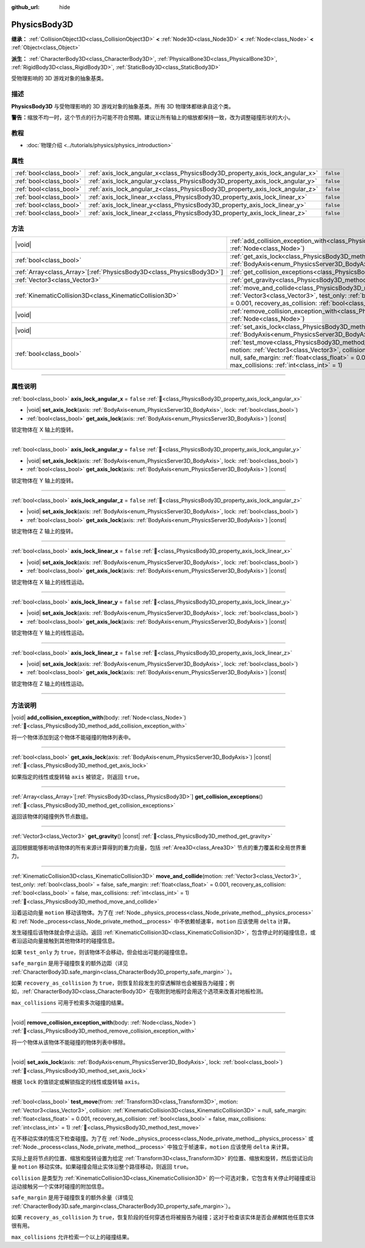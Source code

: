 :github_url: hide

.. DO NOT EDIT THIS FILE!!!
.. Generated automatically from Godot engine sources.
.. Generator: https://github.com/godotengine/godot/tree/4.3/doc/tools/make_rst.py.
.. XML source: https://github.com/godotengine/godot/tree/4.3/doc/classes/PhysicsBody3D.xml.

.. _class_PhysicsBody3D:

PhysicsBody3D
=============

**继承：** :ref:`CollisionObject3D<class_CollisionObject3D>` **<** :ref:`Node3D<class_Node3D>` **<** :ref:`Node<class_Node>` **<** :ref:`Object<class_Object>`

**派生：** :ref:`CharacterBody3D<class_CharacterBody3D>`, :ref:`PhysicalBone3D<class_PhysicalBone3D>`, :ref:`RigidBody3D<class_RigidBody3D>`, :ref:`StaticBody3D<class_StaticBody3D>`

受物理影响的 3D 游戏对象的抽象基类。

.. rst-class:: classref-introduction-group

描述
----

**PhysicsBody3D** 与受物理影响的 3D 游戏对象的抽象基类。所有 3D 物理体都继承自这个类。

\ **警告：**\ 缩放不均一时，这个节点的行为可能不符合预期。建议让所有轴上的缩放都保持一致，改为调整碰撞形状的大小。

.. rst-class:: classref-introduction-group

教程
----

- :doc:`物理介绍 <../tutorials/physics/physics_introduction>`

.. rst-class:: classref-reftable-group

属性
----

.. table::
   :widths: auto

   +-------------------------+------------------------------------------------------------------------------+-----------+
   | :ref:`bool<class_bool>` | :ref:`axis_lock_angular_x<class_PhysicsBody3D_property_axis_lock_angular_x>` | ``false`` |
   +-------------------------+------------------------------------------------------------------------------+-----------+
   | :ref:`bool<class_bool>` | :ref:`axis_lock_angular_y<class_PhysicsBody3D_property_axis_lock_angular_y>` | ``false`` |
   +-------------------------+------------------------------------------------------------------------------+-----------+
   | :ref:`bool<class_bool>` | :ref:`axis_lock_angular_z<class_PhysicsBody3D_property_axis_lock_angular_z>` | ``false`` |
   +-------------------------+------------------------------------------------------------------------------+-----------+
   | :ref:`bool<class_bool>` | :ref:`axis_lock_linear_x<class_PhysicsBody3D_property_axis_lock_linear_x>`   | ``false`` |
   +-------------------------+------------------------------------------------------------------------------+-----------+
   | :ref:`bool<class_bool>` | :ref:`axis_lock_linear_y<class_PhysicsBody3D_property_axis_lock_linear_y>`   | ``false`` |
   +-------------------------+------------------------------------------------------------------------------+-----------+
   | :ref:`bool<class_bool>` | :ref:`axis_lock_linear_z<class_PhysicsBody3D_property_axis_lock_linear_z>`   | ``false`` |
   +-------------------------+------------------------------------------------------------------------------+-----------+

.. rst-class:: classref-reftable-group

方法
----

.. table::
   :widths: auto

   +------------------------------------------------------------------------+--------------------------------------------------------------------------------------------------------------------------------------------------------------------------------------------------------------------------------------------------------------------------------------------------------------------------------------------------------------------------------------+
   | |void|                                                                 | :ref:`add_collision_exception_with<class_PhysicsBody3D_method_add_collision_exception_with>`\ (\ body\: :ref:`Node<class_Node>`\ )                                                                                                                                                                                                                                                   |
   +------------------------------------------------------------------------+--------------------------------------------------------------------------------------------------------------------------------------------------------------------------------------------------------------------------------------------------------------------------------------------------------------------------------------------------------------------------------------+
   | :ref:`bool<class_bool>`                                                | :ref:`get_axis_lock<class_PhysicsBody3D_method_get_axis_lock>`\ (\ axis\: :ref:`BodyAxis<enum_PhysicsServer3D_BodyAxis>`\ ) |const|                                                                                                                                                                                                                                                  |
   +------------------------------------------------------------------------+--------------------------------------------------------------------------------------------------------------------------------------------------------------------------------------------------------------------------------------------------------------------------------------------------------------------------------------------------------------------------------------+
   | :ref:`Array<class_Array>`\[:ref:`PhysicsBody3D<class_PhysicsBody3D>`\] | :ref:`get_collision_exceptions<class_PhysicsBody3D_method_get_collision_exceptions>`\ (\ )                                                                                                                                                                                                                                                                                           |
   +------------------------------------------------------------------------+--------------------------------------------------------------------------------------------------------------------------------------------------------------------------------------------------------------------------------------------------------------------------------------------------------------------------------------------------------------------------------------+
   | :ref:`Vector3<class_Vector3>`                                          | :ref:`get_gravity<class_PhysicsBody3D_method_get_gravity>`\ (\ ) |const|                                                                                                                                                                                                                                                                                                             |
   +------------------------------------------------------------------------+--------------------------------------------------------------------------------------------------------------------------------------------------------------------------------------------------------------------------------------------------------------------------------------------------------------------------------------------------------------------------------------+
   | :ref:`KinematicCollision3D<class_KinematicCollision3D>`                | :ref:`move_and_collide<class_PhysicsBody3D_method_move_and_collide>`\ (\ motion\: :ref:`Vector3<class_Vector3>`, test_only\: :ref:`bool<class_bool>` = false, safe_margin\: :ref:`float<class_float>` = 0.001, recovery_as_collision\: :ref:`bool<class_bool>` = false, max_collisions\: :ref:`int<class_int>` = 1\ )                                                                |
   +------------------------------------------------------------------------+--------------------------------------------------------------------------------------------------------------------------------------------------------------------------------------------------------------------------------------------------------------------------------------------------------------------------------------------------------------------------------------+
   | |void|                                                                 | :ref:`remove_collision_exception_with<class_PhysicsBody3D_method_remove_collision_exception_with>`\ (\ body\: :ref:`Node<class_Node>`\ )                                                                                                                                                                                                                                             |
   +------------------------------------------------------------------------+--------------------------------------------------------------------------------------------------------------------------------------------------------------------------------------------------------------------------------------------------------------------------------------------------------------------------------------------------------------------------------------+
   | |void|                                                                 | :ref:`set_axis_lock<class_PhysicsBody3D_method_set_axis_lock>`\ (\ axis\: :ref:`BodyAxis<enum_PhysicsServer3D_BodyAxis>`, lock\: :ref:`bool<class_bool>`\ )                                                                                                                                                                                                                          |
   +------------------------------------------------------------------------+--------------------------------------------------------------------------------------------------------------------------------------------------------------------------------------------------------------------------------------------------------------------------------------------------------------------------------------------------------------------------------------+
   | :ref:`bool<class_bool>`                                                | :ref:`test_move<class_PhysicsBody3D_method_test_move>`\ (\ from\: :ref:`Transform3D<class_Transform3D>`, motion\: :ref:`Vector3<class_Vector3>`, collision\: :ref:`KinematicCollision3D<class_KinematicCollision3D>` = null, safe_margin\: :ref:`float<class_float>` = 0.001, recovery_as_collision\: :ref:`bool<class_bool>` = false, max_collisions\: :ref:`int<class_int>` = 1\ ) |
   +------------------------------------------------------------------------+--------------------------------------------------------------------------------------------------------------------------------------------------------------------------------------------------------------------------------------------------------------------------------------------------------------------------------------------------------------------------------------+

.. rst-class:: classref-section-separator

----

.. rst-class:: classref-descriptions-group

属性说明
--------

.. _class_PhysicsBody3D_property_axis_lock_angular_x:

.. rst-class:: classref-property

:ref:`bool<class_bool>` **axis_lock_angular_x** = ``false`` :ref:`🔗<class_PhysicsBody3D_property_axis_lock_angular_x>`

.. rst-class:: classref-property-setget

- |void| **set_axis_lock**\ (\ axis\: :ref:`BodyAxis<enum_PhysicsServer3D_BodyAxis>`, lock\: :ref:`bool<class_bool>`\ )
- :ref:`bool<class_bool>` **get_axis_lock**\ (\ axis\: :ref:`BodyAxis<enum_PhysicsServer3D_BodyAxis>`\ ) |const|

锁定物体在 X 轴上的旋转。

.. rst-class:: classref-item-separator

----

.. _class_PhysicsBody3D_property_axis_lock_angular_y:

.. rst-class:: classref-property

:ref:`bool<class_bool>` **axis_lock_angular_y** = ``false`` :ref:`🔗<class_PhysicsBody3D_property_axis_lock_angular_y>`

.. rst-class:: classref-property-setget

- |void| **set_axis_lock**\ (\ axis\: :ref:`BodyAxis<enum_PhysicsServer3D_BodyAxis>`, lock\: :ref:`bool<class_bool>`\ )
- :ref:`bool<class_bool>` **get_axis_lock**\ (\ axis\: :ref:`BodyAxis<enum_PhysicsServer3D_BodyAxis>`\ ) |const|

锁定物体在 Y 轴上的旋转。

.. rst-class:: classref-item-separator

----

.. _class_PhysicsBody3D_property_axis_lock_angular_z:

.. rst-class:: classref-property

:ref:`bool<class_bool>` **axis_lock_angular_z** = ``false`` :ref:`🔗<class_PhysicsBody3D_property_axis_lock_angular_z>`

.. rst-class:: classref-property-setget

- |void| **set_axis_lock**\ (\ axis\: :ref:`BodyAxis<enum_PhysicsServer3D_BodyAxis>`, lock\: :ref:`bool<class_bool>`\ )
- :ref:`bool<class_bool>` **get_axis_lock**\ (\ axis\: :ref:`BodyAxis<enum_PhysicsServer3D_BodyAxis>`\ ) |const|

锁定物体在 Z 轴上的旋转。

.. rst-class:: classref-item-separator

----

.. _class_PhysicsBody3D_property_axis_lock_linear_x:

.. rst-class:: classref-property

:ref:`bool<class_bool>` **axis_lock_linear_x** = ``false`` :ref:`🔗<class_PhysicsBody3D_property_axis_lock_linear_x>`

.. rst-class:: classref-property-setget

- |void| **set_axis_lock**\ (\ axis\: :ref:`BodyAxis<enum_PhysicsServer3D_BodyAxis>`, lock\: :ref:`bool<class_bool>`\ )
- :ref:`bool<class_bool>` **get_axis_lock**\ (\ axis\: :ref:`BodyAxis<enum_PhysicsServer3D_BodyAxis>`\ ) |const|

锁定物体在 X 轴上的线性运动。

.. rst-class:: classref-item-separator

----

.. _class_PhysicsBody3D_property_axis_lock_linear_y:

.. rst-class:: classref-property

:ref:`bool<class_bool>` **axis_lock_linear_y** = ``false`` :ref:`🔗<class_PhysicsBody3D_property_axis_lock_linear_y>`

.. rst-class:: classref-property-setget

- |void| **set_axis_lock**\ (\ axis\: :ref:`BodyAxis<enum_PhysicsServer3D_BodyAxis>`, lock\: :ref:`bool<class_bool>`\ )
- :ref:`bool<class_bool>` **get_axis_lock**\ (\ axis\: :ref:`BodyAxis<enum_PhysicsServer3D_BodyAxis>`\ ) |const|

锁定物体在 Y 轴上的线性运动。

.. rst-class:: classref-item-separator

----

.. _class_PhysicsBody3D_property_axis_lock_linear_z:

.. rst-class:: classref-property

:ref:`bool<class_bool>` **axis_lock_linear_z** = ``false`` :ref:`🔗<class_PhysicsBody3D_property_axis_lock_linear_z>`

.. rst-class:: classref-property-setget

- |void| **set_axis_lock**\ (\ axis\: :ref:`BodyAxis<enum_PhysicsServer3D_BodyAxis>`, lock\: :ref:`bool<class_bool>`\ )
- :ref:`bool<class_bool>` **get_axis_lock**\ (\ axis\: :ref:`BodyAxis<enum_PhysicsServer3D_BodyAxis>`\ ) |const|

锁定物体在 Z 轴上的线性运动。

.. rst-class:: classref-section-separator

----

.. rst-class:: classref-descriptions-group

方法说明
--------

.. _class_PhysicsBody3D_method_add_collision_exception_with:

.. rst-class:: classref-method

|void| **add_collision_exception_with**\ (\ body\: :ref:`Node<class_Node>`\ ) :ref:`🔗<class_PhysicsBody3D_method_add_collision_exception_with>`

将一个物体添加到这个物体不能碰撞的物体列表中。

.. rst-class:: classref-item-separator

----

.. _class_PhysicsBody3D_method_get_axis_lock:

.. rst-class:: classref-method

:ref:`bool<class_bool>` **get_axis_lock**\ (\ axis\: :ref:`BodyAxis<enum_PhysicsServer3D_BodyAxis>`\ ) |const| :ref:`🔗<class_PhysicsBody3D_method_get_axis_lock>`

如果指定的线性或旋转轴 ``axis`` 被锁定，则返回 ``true``\ 。

.. rst-class:: classref-item-separator

----

.. _class_PhysicsBody3D_method_get_collision_exceptions:

.. rst-class:: classref-method

:ref:`Array<class_Array>`\[:ref:`PhysicsBody3D<class_PhysicsBody3D>`\] **get_collision_exceptions**\ (\ ) :ref:`🔗<class_PhysicsBody3D_method_get_collision_exceptions>`

返回该物体的碰撞例外节点数组。

.. rst-class:: classref-item-separator

----

.. _class_PhysicsBody3D_method_get_gravity:

.. rst-class:: classref-method

:ref:`Vector3<class_Vector3>` **get_gravity**\ (\ ) |const| :ref:`🔗<class_PhysicsBody3D_method_get_gravity>`

返回根据能够影响该物体的所有来源计算得到的重力向量，包括 :ref:`Area3D<class_Area3D>` 节点的重力覆盖和全局世界重力。

.. rst-class:: classref-item-separator

----

.. _class_PhysicsBody3D_method_move_and_collide:

.. rst-class:: classref-method

:ref:`KinematicCollision3D<class_KinematicCollision3D>` **move_and_collide**\ (\ motion\: :ref:`Vector3<class_Vector3>`, test_only\: :ref:`bool<class_bool>` = false, safe_margin\: :ref:`float<class_float>` = 0.001, recovery_as_collision\: :ref:`bool<class_bool>` = false, max_collisions\: :ref:`int<class_int>` = 1\ ) :ref:`🔗<class_PhysicsBody3D_method_move_and_collide>`

沿着运动向量 ``motion`` 移动该物体。为了在 :ref:`Node._physics_process<class_Node_private_method__physics_process>` 和 :ref:`Node._process<class_Node_private_method__process>` 中不依赖帧速率，\ ``motion`` 应该使用 ``delta`` 计算。

发生碰撞后该物体就会停止运动。返回 :ref:`KinematicCollision3D<class_KinematicCollision3D>`\ ，包含停止时的碰撞信息，或者沿运动向量接触到其他物体时的碰撞信息。

如果 ``test_only`` 为 ``true``\ ，则该物体不会移动，但会给出可能的碰撞信息。

\ ``safe_margin`` 是用于碰撞恢复的额外边距（详见 :ref:`CharacterBody3D.safe_margin<class_CharacterBody3D_property_safe_margin>` ）。

如果 ``recovery_as_collision`` 为 ``true``\ ，则恢复阶段发生的穿透解除也会被报告为碰撞；例如，\ :ref:`CharacterBody3D<class_CharacterBody3D>` 在吸附到地板时会用这个选项来改善对地板检测。

\ ``max_collisions`` 可用于检索多次碰撞的结果。

.. rst-class:: classref-item-separator

----

.. _class_PhysicsBody3D_method_remove_collision_exception_with:

.. rst-class:: classref-method

|void| **remove_collision_exception_with**\ (\ body\: :ref:`Node<class_Node>`\ ) :ref:`🔗<class_PhysicsBody3D_method_remove_collision_exception_with>`

将一个物体从该物体不能碰撞的物体列表中移除。

.. rst-class:: classref-item-separator

----

.. _class_PhysicsBody3D_method_set_axis_lock:

.. rst-class:: classref-method

|void| **set_axis_lock**\ (\ axis\: :ref:`BodyAxis<enum_PhysicsServer3D_BodyAxis>`, lock\: :ref:`bool<class_bool>`\ ) :ref:`🔗<class_PhysicsBody3D_method_set_axis_lock>`

根据 ``lock`` 的值锁定或解锁指定的线性或旋转轴 ``axis``\ 。

.. rst-class:: classref-item-separator

----

.. _class_PhysicsBody3D_method_test_move:

.. rst-class:: classref-method

:ref:`bool<class_bool>` **test_move**\ (\ from\: :ref:`Transform3D<class_Transform3D>`, motion\: :ref:`Vector3<class_Vector3>`, collision\: :ref:`KinematicCollision3D<class_KinematicCollision3D>` = null, safe_margin\: :ref:`float<class_float>` = 0.001, recovery_as_collision\: :ref:`bool<class_bool>` = false, max_collisions\: :ref:`int<class_int>` = 1\ ) :ref:`🔗<class_PhysicsBody3D_method_test_move>`

在不移动实体的情况下检查碰撞。为了在 :ref:`Node._physics_process<class_Node_private_method__physics_process>` 或 :ref:`Node._process<class_Node_private_method__process>` 中独立于帧速率，\ ``motion`` 应该使用 ``delta`` 来计算。

实际上是将节点的位置、缩放和旋转设置为给定 :ref:`Transform3D<class_Transform3D>` 的位置、缩放和旋转，然后尝试沿向量 ``motion`` 移动实体。如果碰撞会阻止实体沿整个路径移动，则返回 ``true``\ 。

\ ``collision`` 是类型为 :ref:`KinematicCollision3D<class_KinematicCollision3D>` 的一个可选对象，它包含有关停止时碰撞或沿运动接触另一个实体时碰撞的附加信息。

\ ``safe_margin`` 是用于碰撞恢复的额外余量（详情见 :ref:`CharacterBody3D.safe_margin<class_CharacterBody3D_property_safe_margin>`\ ）。

如果 ``recovery_as_collision`` 为 ``true``\ ，恢复阶段的任何穿透也将被报告为碰撞；这对于检查该实体是否会\ *接触*\ 其他任意实体很有用。

\ ``max_collisions`` 允许检索一个以上的碰撞结果。

.. |virtual| replace:: :abbr:`virtual (本方法通常需要用户覆盖才能生效。)`
.. |const| replace:: :abbr:`const (本方法无副作用，不会修改该实例的任何成员变量。)`
.. |vararg| replace:: :abbr:`vararg (本方法除了能接受在此处描述的参数外，还能够继续接受任意数量的参数。)`
.. |constructor| replace:: :abbr:`constructor (本方法用于构造某个类型。)`
.. |static| replace:: :abbr:`static (调用本方法无需实例，可直接使用类名进行调用。)`
.. |operator| replace:: :abbr:`operator (本方法描述的是使用本类型作为左操作数的有效运算符。)`
.. |bitfield| replace:: :abbr:`BitField (这个值是由下列位标志构成位掩码的整数。)`
.. |void| replace:: :abbr:`void (无返回值。)`
